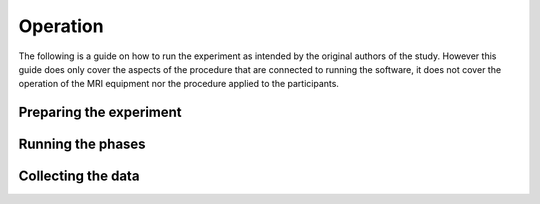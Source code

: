Operation
=========

The following is a guide on how to run the experiment as intended by the original
authors of the study. However this guide does only cover the aspects of the procedure
that are connected to running the software, it does not cover the operation of
the MRI equipment nor the procedure applied to the participants.

Preparing the experiment
------------------------

Running the phases
------------------

Collecting the data
-------------------
